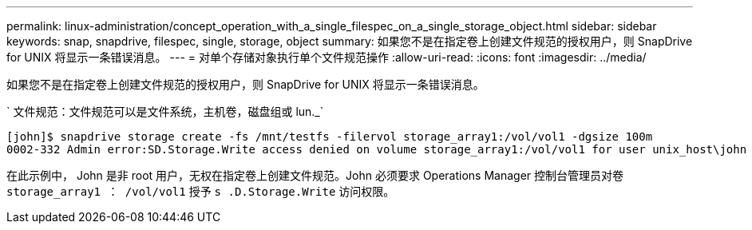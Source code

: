 ---
permalink: linux-administration/concept_operation_with_a_single_filespec_on_a_single_storage_object.html 
sidebar: sidebar 
keywords: snap, snapdrive, filespec, single, storage, object 
summary: 如果您不是在指定卷上创建文件规范的授权用户，则 SnapDrive for UNIX 将显示一条错误消息。 
---
= 对单个存储对象执行单个文件规范操作
:allow-uri-read: 
:icons: font
:imagesdir: ../media/


[role="lead"]
如果您不是在指定卷上创建文件规范的授权用户，则 SnapDrive for UNIX 将显示一条错误消息。

` 文件规范：文件规范可以是文件系统，主机卷，磁盘组或 lun._`

[listing]
----
[john]$ snapdrive storage create -fs /mnt/testfs -filervol storage_array1:/vol/vol1 -dgsize 100m
0002-332 Admin error:SD.Storage.Write access denied on volume storage_array1:/vol/vol1 for user unix_host\john on Operations Manager server ops_mngr_server
----
在此示例中， John 是非 root 用户，无权在指定卷上创建文件规范。John 必须要求 Operations Manager 控制台管理员对卷 `storage_array1 ： /vol/vol1` 授予 `s .D.Storage.Write` 访问权限。
